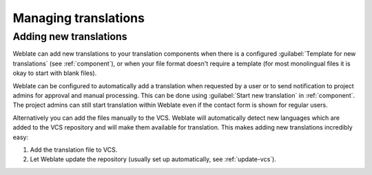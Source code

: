 Managing translations
=====================

.. _adding-translation:

Adding new translations
-----------------------

Weblate can add new translations to your translation components when there is a configured
:guilabel:`Template for new translations` (see :ref:`component`), or when your file
format doesn't require a template (for most monolingual files it is okay to start
with blank files).

Weblate can be configured to automatically add a translation when requested by a
user or to send notification to project admins for approval and manual
processing. This can be done using :guilabel:`Start new translation` in
:ref:`component`. The project admins can still start translation within Weblate
even if the contact form is shown for regular users.

Alternatively you can add the files manually to the VCS. Weblate will
automatically detect new languages which are added to the VCS repository and
will make them available for translation. This makes adding new translations
incredibly easy:

1. Add the translation file to VCS.
2. Let Weblate update the repository (usually set up automatically, see
   :ref:`update-vcs`).

